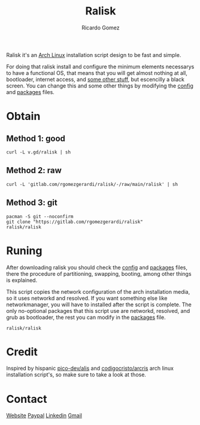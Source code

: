 #+TITLE:  Ralisk
#+AUTHOR: Ricardo Gomez
#+EMAIL:  rgomezgerardi@gmail.com


Ralisk it's an [[https://archlinux.org][Arch Linux]] installation script design to be fast and simple.

For doing that ralisk install and configure the minimum elements necessarys to have a functional OS, that means that you will get almost nothing at all, bootloader, internet access, and [[file:./TANGLE.org][some other stuff]], but escencilly a black screen. You can change this and some other things by modifying the [[file:./config][config]] and [[file:./packages][packages]] files.

* Obtain
** Method 1: good

#+begin_src shell
curl -L v.gd/ralisk | sh
#+end_src

** Method 2: raw

#+begin_src shell
curl -L 'gitlab.com/rgomezgerardi/ralisk/-/raw/main/ralisk' | sh
#+end_src

** Method 3: git

#+begin_src shell
pacman -S git --noconfirm
git clone "https://gitlab.com/rgomezgerardi/ralisk"
ralisk/ralisk
#+end_src

* Runing
After downloading ralisk you should check the [[file:./config][config]] and [[file:./packages][packages]] files, there the procedure of partitioning, swapping, booting, among other things is explained.

This script copies the network configuration of the arch installation media, so it uses networkd and resolved. If you want something else like networkmanager, you will have to installed after the script is complete. The only no-optional packages that this script use are networkd, resolved, and grub as bootloader, the rest you can modify in the [[file:./packages][packages]] file.

#+begin_src shell
ralisk/ralisk
#+end_src

* Credit
Inspired by hispanic [[https://github.com/picodotdev/alis][pico-dev/alis]] and [[https://github.com/CodigoCristo/arcris][codigocristo/arcris]] arch linux installation script's, so make sure to take a look at those.

* Contact
[[https://rgomezgerardi.cf][Website]]
[[https://paypal.me/rgomezgerardi][Paypal]]
[[https://linkedin.com/in/rgomezgerardi][Linkedin]]
[[https://mail.google.com/mail/?view=cm&to=rgomezgerardi@gmail.com&su=Ralisk+-+][Gmail]]

